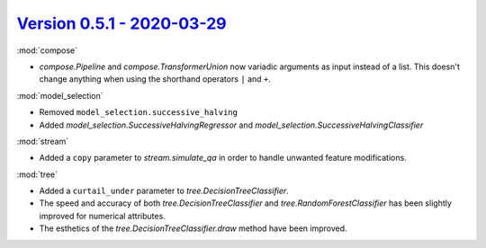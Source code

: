 `Version 0.5.1 - 2020-03-29 <https://pypi.org/project/creme/0.5.1/>`_
=====================================================================

:mod:`compose`

- `compose.Pipeline` and `compose.TransformerUnion` now variadic arguments as input instead of a list. This doesn't change anything when using the shorthand operators ``|`` and ``+``.

:mod:`model_selection`

- Removed ``model_selection.successive_halving``
- Added `model_selection.SuccessiveHalvingRegressor` and `model_selection.SuccessiveHalvingClassifier`

:mod:`stream`

- Added a ``copy`` parameter to `stream.simulate_qa` in order to handle unwanted feature modifications.

:mod:`tree`

- Added a ``curtail_under`` parameter to `tree.DecisionTreeClassifier`.
- The speed and accuracy of both `tree.DecisionTreeClassifier` and `tree.RandomForestClassifier` has been slightly improved for numerical attributes.
- The esthetics of the `tree.DecisionTreeClassifier.draw` method have been improved.
